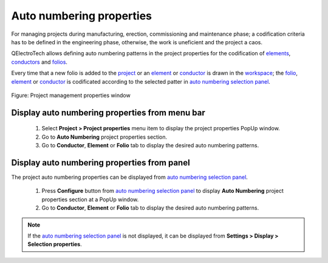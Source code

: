.. _project/properties/numbering_prop

=========================
Auto numbering properties
=========================

For managing projects during manufacturing, erection, commissioning and maintenance phase; a 
codification criteria has to be defined in the engineering phase, otherwise, the work is uneficient 
and the project a caos. 

QElectroTech allows defining auto numbering patterns in the project properties for the codification of `elements`_, `conductors`_ and 
`folios`_. 

Every time that a new folio is added to the `project`_ or an `element`_ or `conductor`_ is drawn in the `workspace`_; the `folio`_, `element`_ or `conductor`_ is codificated according to the selected patter in `auto numbering selection panel`_.

.. figure:: ../../images/qet_element_prop_auto_numbering.png
   :align: center

   Figure: Project management properties window

Display auto numbering properties from menu bar
~~~~~~~~~~~~~~~~~~~~~~~~~~~~~~~~~~~~~~~~~~~~~~~

   1. Select **Project > Project properties** menu item to display the project properties PopUp window.
   2. Go to **Auto Numbering** project properties section.
   3. Go to **Conductor**, **Element** or **Folio** tab to display the desired auto numbering patterns.

Display auto numbering properties from panel
~~~~~~~~~~~~~~~~~~~~~~~~~~~~~~~~~~~~~~~~~~~~

The project auto numbering properties can be displayed from `auto numbering selection panel`_.

   1. Press |configure| **Configure** button from `auto numbering selection panel`_ to display **Auto Numbering** project properties section at a PopUp window.
   2. Go to **Conductor**, **Element** or **Folio** tab to display the desired auto numbering patterns.

.. note::

   If the `auto numbering selection panel`_ is not displayed, it can be displayed from **Settings > Display > Selection properties**.

.. seealso::

   For more information about auto numbering pattern definition refer to:

      * Folio numbering section
      * `Conductor numbering section`_
      * `Element numbering section`_

.. |configure| image:: ../../images/ico/16x16/configure.png

.. _element: ../../element/index.html
.. _elements: ../../element/index.html
.. _conductor: ../../conductor/index.html
.. _conductors: ../../conductor/index.html
.. _folio: ../../folio/index.html
.. _folios: ../../folio/index.html
.. _project: ../../project/index.html
.. _workspace: ../../interface/workspace.html
.. _auto numbering selection panel: ../../interface/panels/autonumbering_panel.html
.. _Conductor numbering section: ../../conductor/properties/conductor_numbering.html
.. _Element numbering section: ../../element/properties/element_numbering.html
